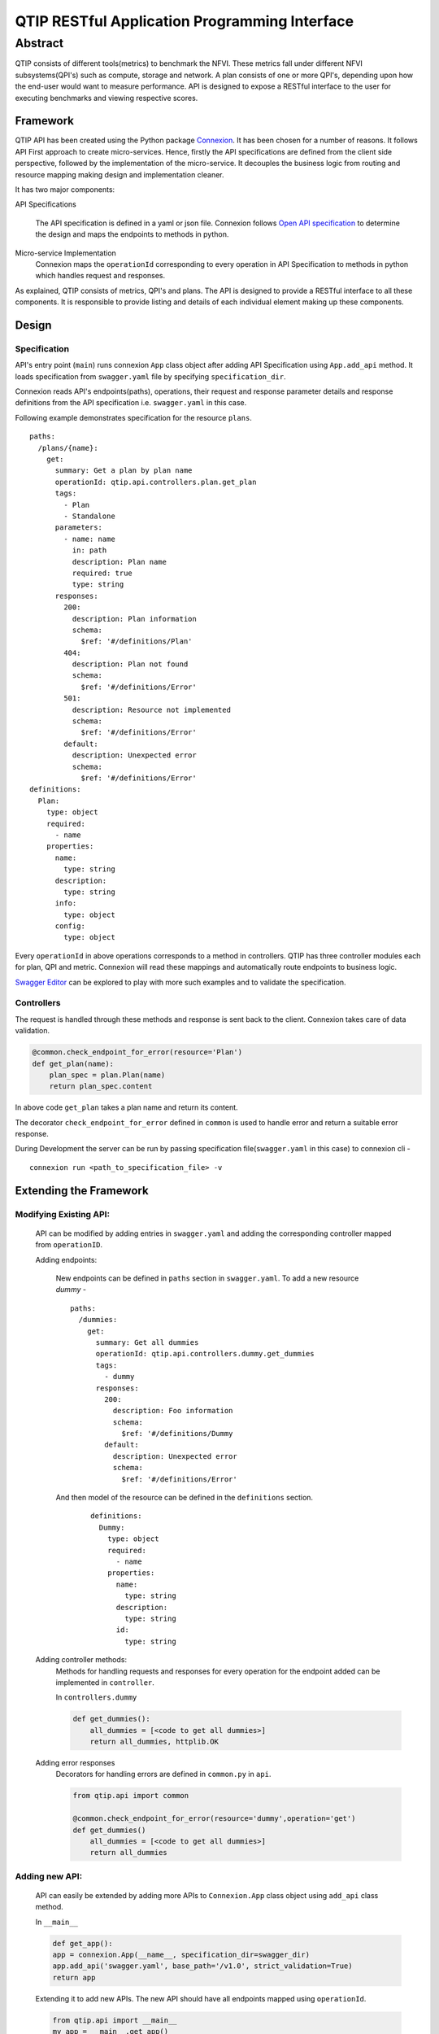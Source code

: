 **********************************************
QTIP RESTful Application Programming Interface
**********************************************

Abstract
########

QTIP consists of different tools(metrics) to benchmark the NFVI. These metrics
fall under different NFVI subsystems(QPI's) such as compute, storage and network.
A plan consists of one or more QPI's, depending upon how the end-user would want
to measure performance. API is designed to expose a RESTful interface to the user
for executing benchmarks and viewing respective scores.

Framework
=========

QTIP API has been created using the Python package `Connexion`_. It has been chosen
for a number of reasons. It follows API First approach to create micro-services.
Hence, firstly the API specifications are defined from the client side perspective,
followed by the implementation of the micro-service. It decouples the business logic
from routing and resource mapping making design and implementation cleaner.

It has two major components:

API Specifications

   The API specification is defined in a yaml or json file. Connexion follows
   `Open API specification`_ to determine the design and maps the endpoints to methods in python.

Micro-service Implementation
   Connexion maps the ``operationId`` corresponding to every operation in API
   Specification to methods in python which handles request and responses.

As explained, QTIP consists of metrics, QPI's and plans. The API is designed to provide
a RESTful interface to all these components. It is responsible to provide listing and details of
each individual element making up these components.

Design
======

Specification
-------------

API's entry point (``main``) runs connexion ``App`` class object after adding API Specification
using ``App.add_api`` method. It loads specification from ``swagger.yaml`` file by specifying
``specification_dir``.

Connexion reads API's endpoints(paths), operations, their request and response parameter
details and response definitions from the API specification i.e. ``swagger.yaml`` in this case.

Following example demonstrates specification for the resource ``plans``.

::

    paths:
      /plans/{name}:
        get:
          summary: Get a plan by plan name
          operationId: qtip.api.controllers.plan.get_plan
          tags:
            - Plan
            - Standalone
          parameters:
            - name: name
              in: path
              description: Plan name
              required: true
              type: string
          responses:
            200:
              description: Plan information
              schema:
                $ref: '#/definitions/Plan'
            404:
              description: Plan not found
              schema:
                $ref: '#/definitions/Error'
            501:
              description: Resource not implemented
              schema:
                $ref: '#/definitions/Error'
            default:
              description: Unexpected error
              schema:
                $ref: '#/definitions/Error'
    definitions:
      Plan:
        type: object
        required:
          - name
        properties:
          name:
            type: string
          description:
            type: string
          info:
            type: object
          config:
            type: object

Every ``operationId`` in above operations corresponds to a method in controllers.
QTIP has three controller modules each for plan, QPI and metric. Connexion will
read these mappings and automatically route endpoints to business logic.

`Swagger Editor`_ can be explored to play with more such examples and to validate
the specification.

Controllers
-----------

The request is handled through these methods and response is sent back to the client.
Connexion takes care of data validation.

.. code-block:: python

    @common.check_endpoint_for_error(resource='Plan')
    def get_plan(name):
        plan_spec = plan.Plan(name)
        return plan_spec.content

In above code ``get_plan`` takes a plan name and return its content.

The decorator ``check_endpoint_for_error`` defined in ``common`` is used to handle error
and return a suitable error response.


During Development the server can be run by passing specification file(``swagger.yaml``
in this case) to connexion cli -

::

    connexion run <path_to_specification_file> -v


Extending the Framework
=======================

Modifying Existing API:
-----------------------
    API can be modified by adding entries in ``swagger.yaml`` and adding the corresponding
    controller mapped from ``operationID``.

    Adding endpoints:

        New endpoints can be defined in ``paths`` section in ``swagger.yaml``. To add a new resource *dummy* -

        ::

            paths:
              /dummies:
                get:
                  summary: Get all dummies
                  operationId: qtip.api.controllers.dummy.get_dummies
                  tags:
                    - dummy
                  responses:
                    200:
                      description: Foo information
                      schema:
                        $ref: '#/definitions/Dummy
                    default:
                      description: Unexpected error
                      schema:
                        $ref: '#/definitions/Error'


        And then model of the resource can be defined in the ``definitions`` section.

            ::

                definitions:
                  Dummy:
                    type: object
                    required:
                      - name
                    properties:
                      name:
                        type: string
                      description:
                        type: string
                      id:
                        type: string


    Adding controller methods:
        Methods for handling requests and responses for every operation for the endpoint added can be
        implemented in ``controller``.

        In ``controllers.dummy``

        .. code-block:: python

            def get_dummies():
                all_dummies = [<code to get all dummies>]
                return all_dummies, httplib.OK

    Adding error responses
        Decorators for handling errors are defined in ``common.py`` in ``api``.

        .. code-block:: python

            from qtip.api import common

            @common.check_endpoint_for_error(resource='dummy',operation='get')
            def get_dummies()
                all_dummies = [<code to get all dummies>]
                return all_dummies

Adding new API:
---------------

    API can easily be extended by adding more APIs to ``Connexion.App`` class object using
    ``add_api`` class method.

    In ``__main__``

    .. code-block:: python

        def get_app():
        app = connexion.App(__name__, specification_dir=swagger_dir)
        app.add_api('swagger.yaml', base_path='/v1.0', strict_validation=True)
        return app


    Extending it to add new APIs. The new API should have all endpoints mapped using ``operationId``.

    .. code-block:: python

        from qtip.api import __main__
        my_app = __main__.get_app()
        my_app.add_api('new_api.yaml',base_path'api2',strict_validation=True)
        my_app.run(host="0.0.0.0", port=5000)


.. _Connexion: https://connexion.readthedocs.io/en/latest/
.. _Open API specification: https://github.com/OAI/OpenAPI-Specification/blob/master/versions/2.0.md
.. _Swagger Editor: http://editor.swagger.io/
